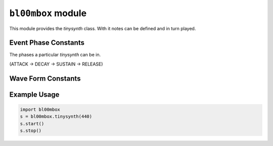 .. py:module:: bl00mbox


``bl00mbox`` module
===================

This module provides the `tinysynth` class. With it notes can be defined and in turn played.

.. py:class:: tinysynth

   A `tinysynth` is defined by its pitch (in Hz), waveform (sine, triangle, ...  see below) and envelope (adsr, see below).

   .. py:method:: __init__(freq:int)

      Create a tinysynth and provide a frequency.
      Default values:
      waveform: TRAD_OSC_WAVE_TRI.
      attack: 20ms
      decay: 500ms
      sustain: 0
      release: 500ms

   .. py:method:: start()

      Start the `tinysynth`. Essentially put it into attack phase.

   .. py:method:: stop()

      Stop the `tinysynth`. Essentially put it into release phase (which will be followed by the 'off phase').

   .. py:method:: freq(freq)

      Set the frequency of the `tinysynth` to `freq`.

   .. py:method:: tone(tone)

      Set semitone TODO

   .. py:method:: waveform(waveform)

      Set the waveform to one of :code:`TRAD_OSC_WAVE_{SINE/FAKE_SINE/TRI/SAW/SQUARE/PULSE/BLIP/NES_LONG/NES_SHORT}`. (See below.)

   .. py:method:: attack(duration)

      Set the attack of the `tinysynth` to `duration` in milliseconds.

   .. py:method:: decay(duration)

      Set the attack of the `tinysynth` to `duration` in milliseconds.

   .. py:method:: release(duration)

      Set the attack of the `tinysynth` to `duration` in milliseconds.

   .. py:method:: sustain(level)

      Set the attack of the `tinysynth` to `level`.
      TODO what is the valid value range, what does it represent?

   .. py:method:: volume(volume)

      Set the attack of the `tinysynth` to `volume`.
      TODO details!

   .. py:method:: __del__()

      Deletes the `tinysynth`.


Event Phase Constants
---------------------

The phases a particular `tinysynth` can be in.

(ATTACK -> DECAY -> SUSTAIN -> RELEASE)

.. py:data:: TRAD_ENV_PHASE_OFF
.. py:data:: TRAD_ENV_PHASE_ATTACK
.. py:data:: TRAD_ENV_PHASE_DECAY
.. py:data:: TRAD_ENV_PHASE_SUSTAIN
.. py:data:: TRAD_ENV_PHASE_RELEASE

Wave Form Constants
-------------------

.. py:data:: TRAD_OSC_WAVE_SINE
.. py:data:: TRAD_OSC_WAVE_FAKE_SINE
.. py:data:: TRAD_OSC_WAVE_TRI
.. py:data:: TRAD_OSC_WAVE_SAW
.. py:data:: TRAD_OSC_WAVE_SQUARE
.. py:data:: TRAD_OSC_WAVE_PULSE
.. py:data:: TRAD_OSC_WAVE_BLIP
.. py:data:: TRAD_OSC_WAVE_NES_LONG
.. py:data:: TRAD_OSC_WAVE_NES_SHORT


Example Usage
-------------

.. code-block:: python

   import bl00mbox
   s = bl00mbox.tinysynth(440)
   s.start()
   s.stop()

